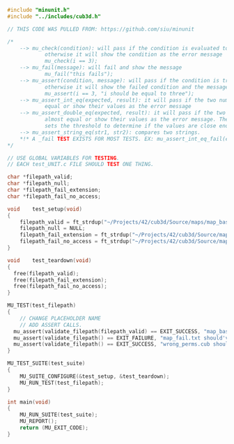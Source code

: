 #+NAME: test-validate-filepath
#+HEADER: :exports code :mkdirp yes :results none :main no
#+HEADER: :tangle ../Source/tests/test_validate_filepath.c
#+BEGIN_SRC C
#include "minunit.h"
#include "../includes/cub3d.h"

// THIS CODE WAS PULLED FROM: https://github.com/siu/minunit

/*
    --> mu_check(condition): will pass if the condition is evaluated to true,
            otherwise it will show the condition as the error message
            mu_check(i == 3);
    --> mu_fail(message): will fail and show the message
            mu_fail("this fails");
    --> mu_assert(condition, message): will pass if the condition is true,
            otherwise it will show the failed condition and the message
            mu_assert(i == 3, "i should be equal to three");
    --> mu_assert_int_eq(expected, result): it will pass if the two numbers are
            equal or show their values as the error message
    --> mu_assert_double_eq(expected, result): it will pass if the two values are
            almost equal or show their values as the error message. The value of MINUNIT_EPSILON
            sets the threshold to determine if the values are close enough.
    --> mu_assert_string_eq(str1, str2): compares two strings. 
    ,*!* A _fail TEST EXISTS FOR MOST TESTS. EX: mu_assert_int_eq_fail(expected, result);
,*/

// USE GLOBAL VARIABLES FOR TESTING.
// EACH test_UNIT.c FILE SHOULD TEST ONE THING.

char *filepath_valid;
char *filepath_null;
char *filepath_fail_extension;
char *filepath_fail_no_access;

void    test_setup(void)
{
    filepath_valid = ft_strdup("~/Projects/42/cub3d/Source/maps/map_basic.cub");
    filepath_null = NULL;
    filepath_fail_extension = ft_strdup("~/Projects/42/cub3d/Source/maps/map_fail.txt");
    filepath_fail_no_access = ft_strdup("~/Projects/42/cub3d/Source/maps/wrong_perms.cub");
}

void    test_teardown(void)
{
  free(filepath_valid);
  free(filepath_fail_extension);
  free(filepath_fail_no_access);
}

MU_TEST(test_filepath)
{
    // CHANGE PLACEHOLDER NAME
    // ADD ASSERT CALLS.
  mu_assert(validate_filepath(filepath_valid) == EXIT_SUCCESS, "map_basic.cub should've OK'd");
  mu_assert(validate_filepath() == EXIT_FAILURE, "map_fail.txt should've failed");
  mu_assert(validate_filepath() == EXIT_SUCCESS, "wrong_perms.cub should've failed");
}

MU_TEST_SUITE(test_suite)
{
    MU_SUITE_CONFIGURE(&test_setup, &test_teardown);
    MU_RUN_TEST(test_filepath);
}

int main(void)
{
    MU_RUN_SUITE(test_suite);
    MU_REPORT();
    return (MU_EXIT_CODE);
}
#+END_SRC
